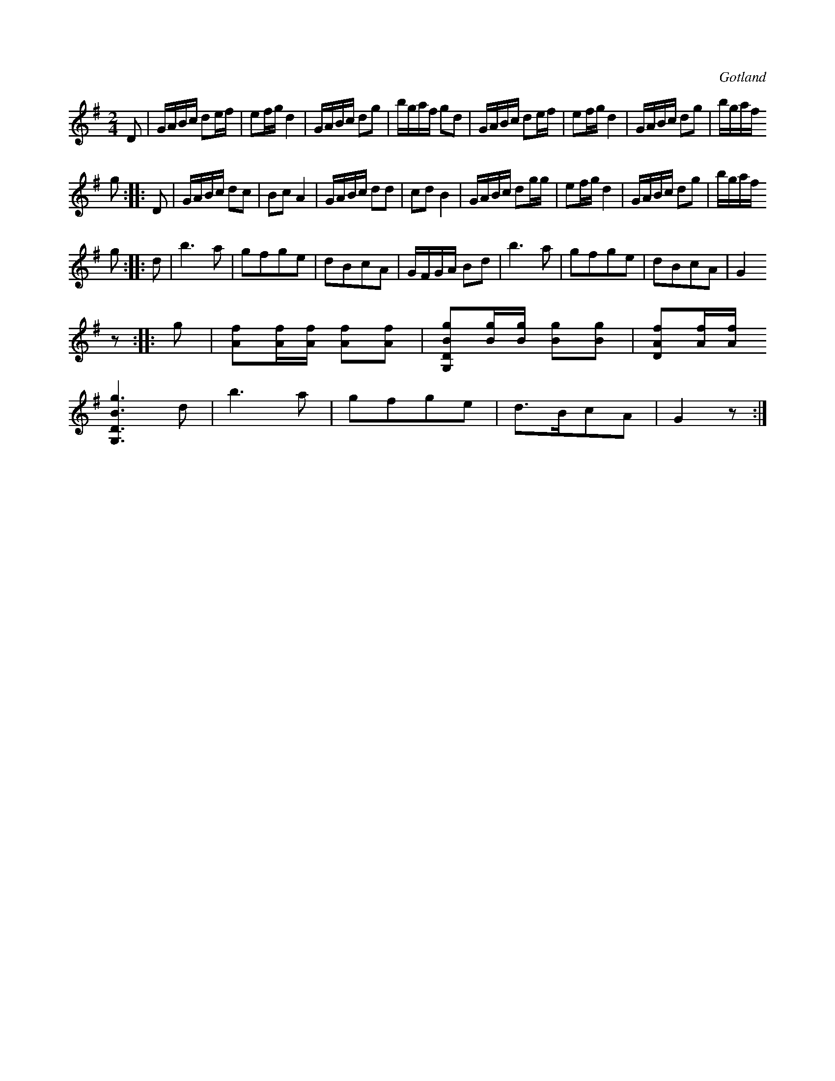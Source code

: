 X:671
T:
N:
S:Ur notboken från Gotlands fornsal.
R:kadrilj
O:Gotland
M:2/4
L:1/16
K:G
D2|GABc d2ef|e2fg d4|GABc d2g2|bgaf g2d2|GABc d2ef|e2fg d4|GABc d2g2|bgaf
g2::D2|GABc d2c2|B2c2 A4|GABc d2d2|c2d2 B4|GABc d2gg|e2fg d4|GABc d2g2|bgaf
g2::d2|b6 a2|g2f2g2e2|d2B2c2A2|GFGA B2d2|b6 a2|g2f2g2e2|d2B2c2A2|G4
z2::g2|[Af]2[Af][Af] [Af]2[Af]2|[G,DBg]2[Bg][Bg] [Bg]2[Bg]2|[DAf]2[Af][Af]
[G,DBg]6 d2|b6 a2|g2f2g2e2|d3Bc2A2|G4 z2:| % tryckfel: taktlängd

